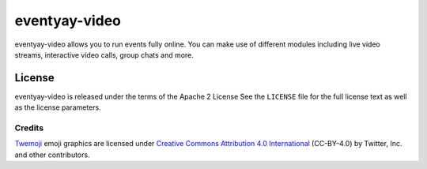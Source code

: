 eventyay-video
=========
eventyay-video allows you to run events fully online. You can make use of different modules including live video streams, interactive video calls, group chats and more.

License
-------

eventyay-video is released under the terms of the Apache 2 License See the ``LICENSE`` file for the full license text as well as the license parameters.

Credits
^^^^^^^

`Twemoji <https://twemoji.twitter.com/>`_ emoji graphics are licensed under `Creative Commons Attribution 4.0 International <https://creativecommons.org/licenses/by/4.0/>`_ (CC-BY-4.0) by Twitter, Inc. and other contributors.
